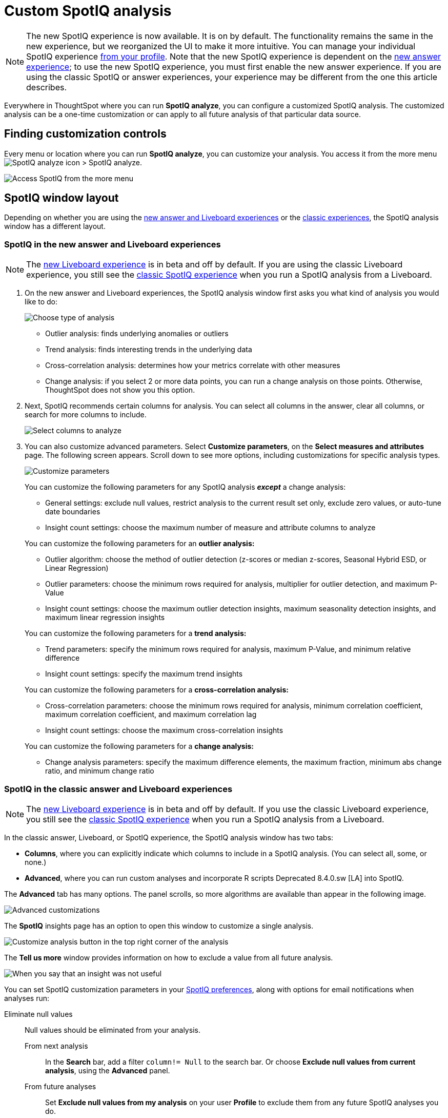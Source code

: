 = Custom SpotIQ analysis
:last_updated: 02/12/2021
:linkattrs:
:experimental:
:page-partial:
:page-aliases: /spotiq/customization.adoc
:description: Everywhere in ThoughtSpot where you can run SpotIQ analyze, you can configure a customized SpotIQ analysis.


NOTE: The new SpotIQ experience is now available. It is on by default. The functionality remains the same in the new experience, but we reorganized the UI to make it more intuitive. You can manage your individual SpotIQ experience xref:user-profile.adoc#spotiq[from your profile]. Note that the new SpotIQ experience is dependent on the xref:answer-experience-new.adoc[new answer experience]; to use the new SpotIQ experience, you must first enable the new answer experience. If you are using the classic SpotIQ or answer experiences, your experience may be different from the one this article describes.

Everywhere in ThoughtSpot where you can run *SpotIQ analyze*, you can configure a customized SpotIQ analysis.
The customized analysis can be a one-time customization or can apply to all future analysis of that particular data source.

== Finding customization controls

Every menu or location where you can run *SpotIQ analyze*, you can customize your analysis.
You access it from the more menu image:icon-more-10px.png[SpotIQ analyze icon] > SpotIQ analyze.

image::spotiq-more-menu.png[Access SpotIQ from the more menu]

== SpotIQ window layout

Depending on whether you are using the <<new-answer-experience,new answer and Liveboard experiences>> or the <<classic-experience,classic experiences>>, the SpotIQ analysis window has a different layout.

[#new-answer-experience]
=== SpotIQ in the new answer and Liveboard experiences

NOTE: The xref:liveboard-experience-new.adoc[new Liveboard experience] is in beta and off by default. If you are using the classic Liveboard experience, you still see the <<classic-experience,classic SpotIQ experience>> when you run a SpotIQ analysis from a Liveboard.

. On the new answer and Liveboard experiences, the SpotIQ analysis window first asks you what kind of analysis you would like to do:
+
image::spotiq-analyze-choose.png[Choose type of analysis]
+
* Outlier analysis: finds underlying anomalies or outliers
* Trend analysis: finds interesting trends in the underlying data
* Cross-correlation analysis: determines how your metrics correlate with other measures
* Change analysis: if you select 2 or more data points, you can run a change analysis on those points. Otherwise, ThoughtSpot does not show you this option.

. Next, SpotIQ recommends certain columns for analysis. You can select all columns in the answer, clear all columns, or search for more columns to include.
+
image::spotiq-analyze-select-columns.png[Select columns to analyze]

. You can also customize advanced parameters. Select *Customize parameters*, on the *Select measures and attributes* page. The following screen appears. Scroll down to see more options, including customizations for specific analysis types.
+
image::spotiq-analyze-customize-parameters.png[Customize parameters]
+
You can customize the following parameters for any SpotIQ analysis *_except_* a change analysis:
+
--
* General settings: exclude null values, restrict analysis to the current result set only, exclude zero values, or auto-tune date boundaries
* Insight count settings: choose the maximum number of measure and attribute columns to analyze
--
+
You can customize the following parameters for an *outlier analysis:*
+
--
* Outlier algorithm: choose the method of outlier detection (z-scores or median z-scores, Seasonal Hybrid ESD, or Linear Regression)

* Outlier parameters: choose the minimum rows required for analysis, multiplier for outlier detection, and maximum P-Value

* Insight count settings: choose the maximum outlier detection insights, maximum seasonality detection insights, and maximum linear regression insights
--
+
You can customize the following parameters for a *trend analysis:*
+
--
* Trend parameters: specify the minimum rows required for analysis, maximum P-Value, and minimum relative difference

* Insight count settings: specify the maximum trend insights
--
+

You can customize the following parameters for a *cross-correlation analysis:*
+
--
* Cross-correlation parameters: choose the minimum rows required for analysis, minimum correlation coefficient, maximum correlation coefficient, and maximum correlation lag

* Insight count settings: choose the maximum cross-correlation insights
--
+
You can customize the following parameters for a *change analysis:*
+
--
* Change analysis parameters: specify the maximum difference elements, the maximum fraction, minimum abs change ratio, and minimum change ratio
--

[#classic-experience]
=== SpotIQ in the classic answer and Liveboard experiences

NOTE: The xref:liveboard-experience-new.adoc[new Liveboard experience] is in beta and off by default. If you use the classic Liveboard experience, you still see the <<classic-experience,classic SpotIQ experience>> when you run a SpotIQ analysis from a Liveboard.

In the classic answer, Liveboard, or SpotIQ experience, the SpotIQ analysis window has two tabs:

* *Columns*, where you can explicitly indicate which columns to include in a SpotIQ analysis.
(You can select all, some, or none.)
* *Advanced*, where you can run custom analyses and incorporate R scripts [.label.label-dep]#Deprecated 8.4.0.sw [LA]# into SpotIQ.

The *Advanced* tab has many options.
The panel scrolls, so more algorithms are available than appear in the following image.

image::spotiq-customize-algorithms.png[Advanced customizations]

The *SpotIQ* insights page has an option to open this window to customize a single analysis.

image::spotiq-customize-locations.png[Customize analysis button in the top right corner of the analysis]

The *Tell us more* window provides information on how to exclude a value from all future analysis.

image::spotiq-customize-improve-analysis.png[When you say that an insight was not useful, further questions appear]

You can set SpotIQ customization parameters in your xref:spotiq-preferences.adoc[SpotIQ preferences], along with options for email notifications when analyses run:

Eliminate null values::
  Null values should be eliminated from your analysis.
  From next analysis;; In the *Search* bar, add a filter `column!= Null` to the search bar. Or choose *Exclude null values from current analysis*, using the *Advanced* panel.
  From future analyses;; Set *Exclude null values from my analysis* on your user *Profile* to exclude them from any future SpotIQ analyses you do.

Exclude uninteresting column(s) in insight::
  You should always exclude columns you are not interested from your analysis.
  From next analysis;; Use the *EXCLUDE* option of *SPOTIQ PREFERENCE* under the *DATA* tab to exclude any column permanently from all future analysis.
  From future analyses;; Not applicable.

Include an interesting column::
  You can always include columns that interest you in your analysis.
  From next analysis;; Choose *Customize analysis* and select columns that you want to include.
  From future analyses;; Ensure *Index Priority* is between 8-10 on the column under the *DATA* tab.

Remove known date outliers::
  Your data may contain known outliers.
+
For example, you are in the middle of a quarter and only want to analyze the previous quarter. Anything from the present quarter could contain an outlier.
  From next analysis;; In the *Search* bar, add a filter date< last time period to the search bar.
  From future analyses;; Not applicable.

Too few insights::
  Your SpotIQ analysis may not provide you as many insights as you think it should.
  From next analysis;; Choose *Customize analysis*, select the *Advanced tab*, and decrease the *Multiplier for Outlier Detection* to a value closer to zero.
  From future analyses;; Not applicable.
